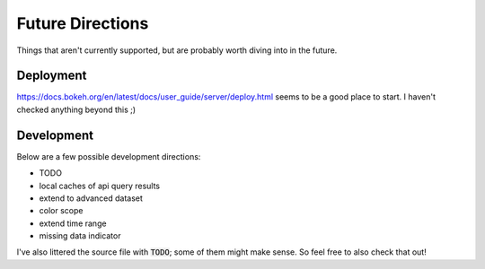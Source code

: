 Future Directions
=================

Things that aren't currently supported, but are probably worth diving into in the future.


Deployment
----------

https://docs.bokeh.org/en/latest/docs/user_guide/server/deploy.html seems to be a good place to start. I haven't checked anything beyond this ;)


Development
-----------

Below are a few possible development directions:

- TODO
- local caches of api query results
- extend to advanced dataset
- color scope
- extend time range
- missing data indicator

I've also littered the source file with :code:`TODO`; some of them might make sense. So feel free to also check that out!
